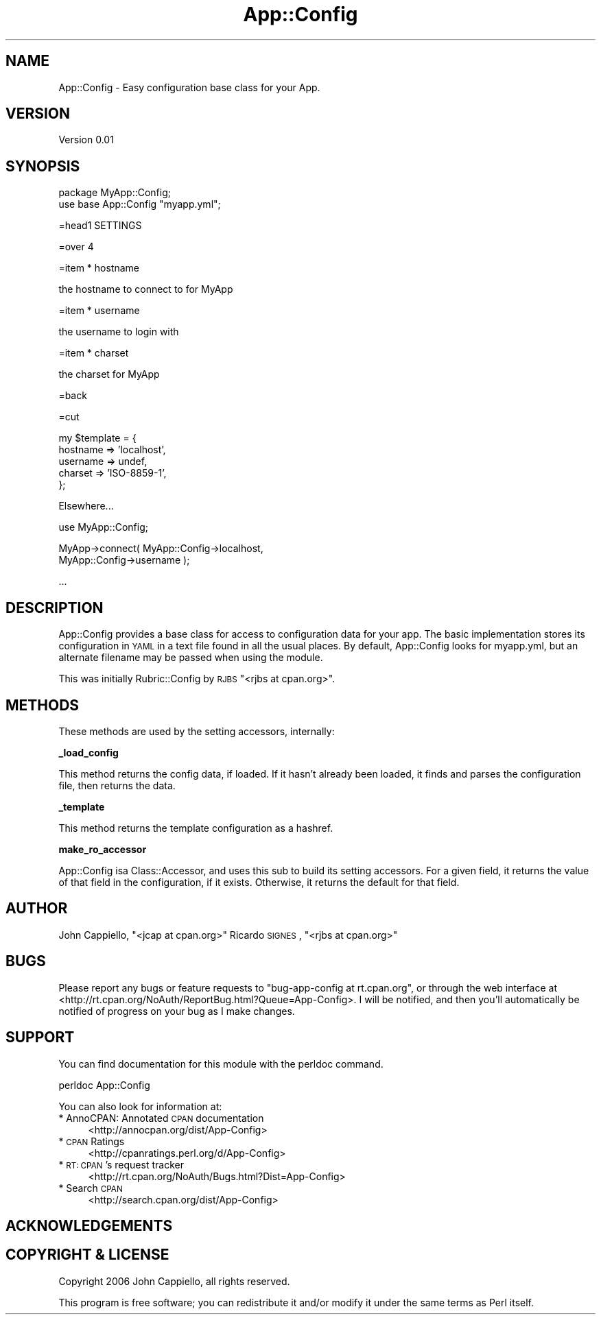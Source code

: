 .\" Automatically generated by Pod::Man v1.37, Pod::Parser v1.14
.\"
.\" Standard preamble:
.\" ========================================================================
.de Sh \" Subsection heading
.br
.if t .Sp
.ne 5
.PP
\fB\\$1\fR
.PP
..
.de Sp \" Vertical space (when we can't use .PP)
.if t .sp .5v
.if n .sp
..
.de Vb \" Begin verbatim text
.ft CW
.nf
.ne \\$1
..
.de Ve \" End verbatim text
.ft R
.fi
..
.\" Set up some character translations and predefined strings.  \*(-- will
.\" give an unbreakable dash, \*(PI will give pi, \*(L" will give a left
.\" double quote, and \*(R" will give a right double quote.  | will give a
.\" real vertical bar.  \*(C+ will give a nicer C++.  Capital omega is used to
.\" do unbreakable dashes and therefore won't be available.  \*(C` and \*(C'
.\" expand to `' in nroff, nothing in troff, for use with C<>.
.tr \(*W-|\(bv\*(Tr
.ds C+ C\v'-.1v'\h'-1p'\s-2+\h'-1p'+\s0\v'.1v'\h'-1p'
.ie n \{\
.    ds -- \(*W-
.    ds PI pi
.    if (\n(.H=4u)&(1m=24u) .ds -- \(*W\h'-12u'\(*W\h'-12u'-\" diablo 10 pitch
.    if (\n(.H=4u)&(1m=20u) .ds -- \(*W\h'-12u'\(*W\h'-8u'-\"  diablo 12 pitch
.    ds L" ""
.    ds R" ""
.    ds C` ""
.    ds C' ""
'br\}
.el\{\
.    ds -- \|\(em\|
.    ds PI \(*p
.    ds L" ``
.    ds R" ''
'br\}
.\"
.\" If the F register is turned on, we'll generate index entries on stderr for
.\" titles (.TH), headers (.SH), subsections (.Sh), items (.Ip), and index
.\" entries marked with X<> in POD.  Of course, you'll have to process the
.\" output yourself in some meaningful fashion.
.if \nF \{\
.    de IX
.    tm Index:\\$1\t\\n%\t"\\$2"
..
.    nr % 0
.    rr F
.\}
.\"
.\" For nroff, turn off justification.  Always turn off hyphenation; it makes
.\" way too many mistakes in technical documents.
.hy 0
.if n .na
.\"
.\" Accent mark definitions (@(#)ms.acc 1.5 88/02/08 SMI; from UCB 4.2).
.\" Fear.  Run.  Save yourself.  No user-serviceable parts.
.    \" fudge factors for nroff and troff
.if n \{\
.    ds #H 0
.    ds #V .8m
.    ds #F .3m
.    ds #[ \f1
.    ds #] \fP
.\}
.if t \{\
.    ds #H ((1u-(\\\\n(.fu%2u))*.13m)
.    ds #V .6m
.    ds #F 0
.    ds #[ \&
.    ds #] \&
.\}
.    \" simple accents for nroff and troff
.if n \{\
.    ds ' \&
.    ds ` \&
.    ds ^ \&
.    ds , \&
.    ds ~ ~
.    ds /
.\}
.if t \{\
.    ds ' \\k:\h'-(\\n(.wu*8/10-\*(#H)'\'\h"|\\n:u"
.    ds ` \\k:\h'-(\\n(.wu*8/10-\*(#H)'\`\h'|\\n:u'
.    ds ^ \\k:\h'-(\\n(.wu*10/11-\*(#H)'^\h'|\\n:u'
.    ds , \\k:\h'-(\\n(.wu*8/10)',\h'|\\n:u'
.    ds ~ \\k:\h'-(\\n(.wu-\*(#H-.1m)'~\h'|\\n:u'
.    ds / \\k:\h'-(\\n(.wu*8/10-\*(#H)'\z\(sl\h'|\\n:u'
.\}
.    \" troff and (daisy-wheel) nroff accents
.ds : \\k:\h'-(\\n(.wu*8/10-\*(#H+.1m+\*(#F)'\v'-\*(#V'\z.\h'.2m+\*(#F'.\h'|\\n:u'\v'\*(#V'
.ds 8 \h'\*(#H'\(*b\h'-\*(#H'
.ds o \\k:\h'-(\\n(.wu+\w'\(de'u-\*(#H)/2u'\v'-.3n'\*(#[\z\(de\v'.3n'\h'|\\n:u'\*(#]
.ds d- \h'\*(#H'\(pd\h'-\w'~'u'\v'-.25m'\f2\(hy\fP\v'.25m'\h'-\*(#H'
.ds D- D\\k:\h'-\w'D'u'\v'-.11m'\z\(hy\v'.11m'\h'|\\n:u'
.ds th \*(#[\v'.3m'\s+1I\s-1\v'-.3m'\h'-(\w'I'u*2/3)'\s-1o\s+1\*(#]
.ds Th \*(#[\s+2I\s-2\h'-\w'I'u*3/5'\v'-.3m'o\v'.3m'\*(#]
.ds ae a\h'-(\w'a'u*4/10)'e
.ds Ae A\h'-(\w'A'u*4/10)'E
.    \" corrections for vroff
.if v .ds ~ \\k:\h'-(\\n(.wu*9/10-\*(#H)'\s-2\u~\d\s+2\h'|\\n:u'
.if v .ds ^ \\k:\h'-(\\n(.wu*10/11-\*(#H)'\v'-.4m'^\v'.4m'\h'|\\n:u'
.    \" for low resolution devices (crt and lpr)
.if \n(.H>23 .if \n(.V>19 \
\{\
.    ds : e
.    ds 8 ss
.    ds o a
.    ds d- d\h'-1'\(ga
.    ds D- D\h'-1'\(hy
.    ds th \o'bp'
.    ds Th \o'LP'
.    ds ae ae
.    ds Ae AE
.\}
.rm #[ #] #H #V #F C
.\" ========================================================================
.\"
.IX Title "App::Config 3"
.TH App::Config 3 "2006-06-11" "perl v5.8.6" "User Contributed Perl Documentation"
.SH "NAME"
App::Config \- Easy configuration base class for your App.
.SH "VERSION"
.IX Header "VERSION"
Version 0.01
.SH "SYNOPSIS"
.IX Header "SYNOPSIS"
.Vb 2
\&    package MyApp::Config;
\&    use base App::Config "myapp.yml";
.Ve
.PP
.Vb 1
\&    =head1 SETTINGS
.Ve
.PP
.Vb 1
\&    =over 4
.Ve
.PP
.Vb 1
\&    =item * hostname
.Ve
.PP
.Vb 1
\&    the hostname to connect to for MyApp
.Ve
.PP
.Vb 1
\&    =item * username
.Ve
.PP
.Vb 1
\&    the username to login with
.Ve
.PP
.Vb 1
\&    =item * charset
.Ve
.PP
.Vb 1
\&    the charset for MyApp
.Ve
.PP
.Vb 1
\&    =back
.Ve
.PP
.Vb 1
\&    =cut
.Ve
.PP
.Vb 5
\&    my $template = {
\&      hostname => 'localhost',
\&      username => undef,
\&      charset  => 'ISO-8859-1',
\&    };
.Ve
.PP
.Vb 1
\&  Elsewhere...
.Ve
.PP
.Vb 1
\&    use MyApp::Config;
.Ve
.PP
.Vb 2
\&    MyApp->connect( MyApp::Config->localhost,
\&                    MyApp::Config->username );
.Ve
.PP
.Vb 1
\&    ...
.Ve
.SH "DESCRIPTION"
.IX Header "DESCRIPTION"
App::Config provides a base class for access to configuration data for your
app. The basic implementation stores its configuration in \s-1YAML\s0 in a text
file found in all the usual places. By default, App::Config looks for
myapp.yml, but an alternate filename may be passed when using the module.
.PP
This was initially Rubric::Config by \s-1RJBS\s0 \f(CW\*(C`<rjbs at cpan.org>\*(C'\fR.
.SH "METHODS"
.IX Header "METHODS"
These methods are used by the setting accessors, internally:
.Sh "_load_config"
.IX Subsection "_load_config"
This method returns the config data, if loaded.  If it hasn't already been
loaded, it finds and parses the configuration file, then returns the data.
.Sh "_template"
.IX Subsection "_template"
This method returns the template configuration as a hashref.
.Sh "make_ro_accessor"
.IX Subsection "make_ro_accessor"
App::Config isa Class::Accessor, and uses this sub to build its setting
accessors.  For a given field, it returns the value of that field in the
configuration, if it exists.  Otherwise, it returns the default for that field.
.SH "AUTHOR"
.IX Header "AUTHOR"
John Cappiello, \f(CW\*(C`<jcap at cpan.org>\*(C'\fR
Ricardo \s-1SIGNES\s0, \f(CW\*(C`<rjbs at cpan.org>\*(C'\fR
.SH "BUGS"
.IX Header "BUGS"
Please report any bugs or feature requests to
\&\f(CW\*(C`bug\-app\-config at rt.cpan.org\*(C'\fR, or through the web interface at
<http://rt.cpan.org/NoAuth/ReportBug.html?Queue=App\-Config>.
I will be notified, and then you'll automatically be notified of progress on
your bug as I make changes.
.SH "SUPPORT"
.IX Header "SUPPORT"
You can find documentation for this module with the perldoc command.
.PP
.Vb 1
\&    perldoc App::Config
.Ve
.PP
You can also look for information at:
.IP "* AnnoCPAN: Annotated \s-1CPAN\s0 documentation" 4
.IX Item "AnnoCPAN: Annotated CPAN documentation"
<http://annocpan.org/dist/App\-Config>
.IP "* \s-1CPAN\s0 Ratings" 4
.IX Item "CPAN Ratings"
<http://cpanratings.perl.org/d/App\-Config>
.IP "* \s-1RT:\s0 \s-1CPAN\s0's request tracker" 4
.IX Item "RT: CPAN's request tracker"
<http://rt.cpan.org/NoAuth/Bugs.html?Dist=App\-Config>
.IP "* Search \s-1CPAN\s0" 4
.IX Item "Search CPAN"
<http://search.cpan.org/dist/App\-Config>
.SH "ACKNOWLEDGEMENTS"
.IX Header "ACKNOWLEDGEMENTS"
.SH "COPYRIGHT & LICENSE"
.IX Header "COPYRIGHT & LICENSE"
Copyright 2006 John Cappiello, all rights reserved.
.PP
This program is free software; you can redistribute it and/or modify it
under the same terms as Perl itself.
